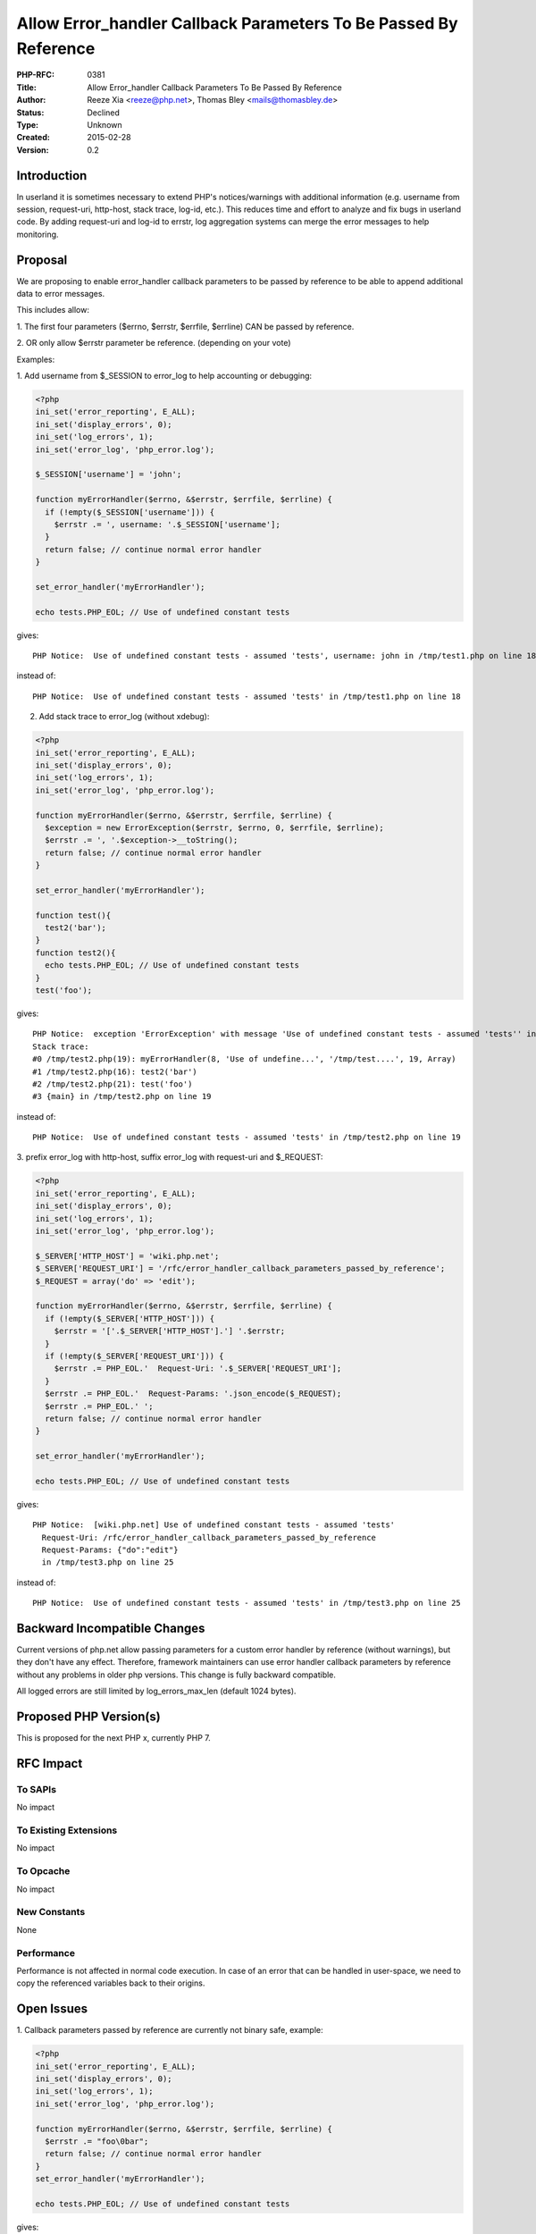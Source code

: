 Allow Error_handler Callback Parameters To Be Passed By Reference
=================================================================

:PHP-RFC: 0381
:Title: Allow Error_handler Callback Parameters To Be Passed By Reference
:Author: Reeze Xia <reeze@php.net>, Thomas Bley <mails@thomasbley.de>
:Status: Declined
:Type: Unknown
:Created: 2015-02-28
:Version: 0.2

Introduction
------------

In userland it is sometimes necessary to extend PHP's notices/warnings
with additional information (e.g. username from session, request-uri,
http-host, stack trace, log-id, etc.). This reduces time and effort to
analyze and fix bugs in userland code. By adding request-uri and log-id
to errstr, log aggregation systems can merge the error messages to help
monitoring.

Proposal
--------

We are proposing to enable error_handler callback parameters to be
passed by reference to be able to append additional data to error
messages.

This includes allow:

1. The first four parameters ($errno, $errstr, $errfile, $errline) CAN
be passed by reference.

2. OR only allow $errstr parameter be reference. (depending on your
vote)

Examples:

1. Add username from $_SESSION to error_log to help accounting or
debugging:

.. code:: php

   <?php
   ini_set('error_reporting', E_ALL);
   ini_set('display_errors', 0);
   ini_set('log_errors', 1);
   ini_set('error_log', 'php_error.log');

   $_SESSION['username'] = 'john';

   function myErrorHandler($errno, &$errstr, $errfile, $errline) {
     if (!empty($_SESSION['username'])) {
       $errstr .= ', username: '.$_SESSION['username'];
     }
     return false; // continue normal error handler
   }

   set_error_handler('myErrorHandler');

   echo tests.PHP_EOL; // Use of undefined constant tests

gives:

::

   PHP Notice:  Use of undefined constant tests - assumed 'tests', username: john in /tmp/test1.php on line 18

instead of:

::

   PHP Notice:  Use of undefined constant tests - assumed 'tests' in /tmp/test1.php on line 18

2. Add stack trace to error_log (without xdebug):

.. code:: php

   <?php
   ini_set('error_reporting', E_ALL);
   ini_set('display_errors', 0);
   ini_set('log_errors', 1);
   ini_set('error_log', 'php_error.log');

   function myErrorHandler($errno, &$errstr, $errfile, $errline) {
     $exception = new ErrorException($errstr, $errno, 0, $errfile, $errline);
     $errstr .= ', '.$exception->__toString();
     return false; // continue normal error handler
   }

   set_error_handler('myErrorHandler');

   function test(){
     test2('bar');
   }
   function test2(){
     echo tests.PHP_EOL; // Use of undefined constant tests
   }
   test('foo');

gives:

::

   PHP Notice:  exception 'ErrorException' with message 'Use of undefined constant tests - assumed 'tests'' in /tmp/test2.php:19
   Stack trace:
   #0 /tmp/test2.php(19): myErrorHandler(8, 'Use of undefine...', '/tmp/test....', 19, Array)
   #1 /tmp/test2.php(16): test2('bar')
   #2 /tmp/test2.php(21): test('foo')
   #3 {main} in /tmp/test2.php on line 19

instead of:

::

   PHP Notice:  Use of undefined constant tests - assumed 'tests' in /tmp/test2.php on line 19

3. prefix error_log with http-host, suffix error_log with request-uri
and $_REQUEST:

.. code:: php

   <?php
   ini_set('error_reporting', E_ALL);
   ini_set('display_errors', 0);
   ini_set('log_errors', 1);
   ini_set('error_log', 'php_error.log');

   $_SERVER['HTTP_HOST'] = 'wiki.php.net';
   $_SERVER['REQUEST_URI'] = '/rfc/error_handler_callback_parameters_passed_by_reference';
   $_REQUEST = array('do' => 'edit');

   function myErrorHandler($errno, &$errstr, $errfile, $errline) {
     if (!empty($_SERVER['HTTP_HOST'])) {
       $errstr = '['.$_SERVER['HTTP_HOST'].'] '.$errstr;
     }
     if (!empty($_SERVER['REQUEST_URI'])) {
       $errstr .= PHP_EOL.'  Request-Uri: '.$_SERVER['REQUEST_URI'];
     }
     $errstr .= PHP_EOL.'  Request-Params: '.json_encode($_REQUEST);
     $errstr .= PHP_EOL.' ';
     return false; // continue normal error handler
   }

   set_error_handler('myErrorHandler');

   echo tests.PHP_EOL; // Use of undefined constant tests

gives:

::

   PHP Notice:  [wiki.php.net] Use of undefined constant tests - assumed 'tests'
     Request-Uri: /rfc/error_handler_callback_parameters_passed_by_reference
     Request-Params: {"do":"edit"}
     in /tmp/test3.php on line 25

instead of:

::

   PHP Notice:  Use of undefined constant tests - assumed 'tests' in /tmp/test3.php on line 25

Backward Incompatible Changes
-----------------------------

Current versions of php.net allow passing parameters for a custom error
handler by reference (without warnings), but they don't have any effect.
Therefore, framework maintainers can use error handler callback
parameters by reference without any problems in older php versions. This
change is fully backward compatible.

All logged errors are still limited by log_errors_max_len (default 1024
bytes).

Proposed PHP Version(s)
-----------------------

This is proposed for the next PHP x, currently PHP 7.

RFC Impact
----------

To SAPIs
~~~~~~~~

No impact

To Existing Extensions
~~~~~~~~~~~~~~~~~~~~~~

No impact

To Opcache
~~~~~~~~~~

No impact

New Constants
~~~~~~~~~~~~~

None

Performance
~~~~~~~~~~~

Performance is not affected in normal code execution. In case of an
error that can be handled in user-space, we need to copy the referenced
variables back to their origins.

Open Issues
-----------

1. Callback parameters passed by reference are currently not binary
safe, example:

.. code:: php

   <?php
   ini_set('error_reporting', E_ALL);
   ini_set('display_errors', 0);
   ini_set('log_errors', 1);
   ini_set('error_log', 'php_error.log');

   function myErrorHandler($errno, &$errstr, $errfile, $errline) {
     $errstr .= "foo\0bar";
     return false; // continue normal error handler
   }
   set_error_handler('myErrorHandler');

   echo tests.PHP_EOL; // Use of undefined constant tests

gives:

::

   PHP Notice:  Use of undefined constant tests - assumed 'tests'foo in /tmp/test_binary_safe.php on line 13

instead of:

::

   PHP Notice:  Use of undefined constant tests - assumed 'tests'foobar in /tmp/test_binary_safe.php on line 13

This issue is not related to this rfc and handled separately on
https://bugs.php.net/bug.php?id=68963

2. Callback parameter errstr can be changed to an empty string, example:

.. code:: php

   <?php
   ini_set('error_reporting', E_ALL);
   ini_set('display_errors', 0);
   ini_set('log_errors', 1);
   ini_set('error_log', 'php_error.log');

   function myErrorHandler($errno, &$errstr, $errfile, $errline) {
     $errstr = '';
     return false; // continue normal error handler
   }
   set_error_handler('myErrorHandler');

   echo tests.PHP_EOL; // Use of undefined constant tests

gives:

::

   PHP Notice:   in /tmp/test_empty_errstr.php on line 13

This is similar to using the @ operator or returning true in the
callback function. It is up to the userland developer to avoid this.

3. Shall we allow $errno, $errstr, $errfile, $errline or only $errstr to
be passed by reference?

::

   laruence: why only one parameter can be reference, but others not?
   reeze: I am afraid that modify the lineno and file seems a not good practice
   yohgaki: we certainly change line/file for appropriate one. e.g. Actual cause may be in other file/line.
     Setting proper file/line may not be trivial, but it would be useful. However, one may get proper line/file by debug_backtrace() in most cases.
   smalyshev: I personally think passing a bunch of params by-ref to change engine internal things like line number is not a good idea.
     With message, it could work as some kind of a stretch since message is not really an engine thing but with other params I think it's just a bad API.
   yohgaki: I suggest to have options in the RFC.
     1 Make parameter reference
     For people voted for YES, choose
     1. Make message a reference
     2. Make all parameters references
   NicolasGrekas: This would allow mapping "compiled" source to real source code and have meaningful error file+line information.
     By "compiled", I mean e.g. inlined classes (like the bootstrap.cache.php file in Symfony), or preprocessed sources, etc.

4. Shall we target the rfc on PHP 5.5 / 5.6 ?

Possible, but may not come into major distributions if they stick to
special minor releases (e.g. Ubuntu 14.04: 5.5.9, Ubuntu 14.10: 5.5.12,
latest: 5.5.21)

5. Why can't you just use the error_log() function to write the exact
message you want?

In the future, set_error_handler() might be changed to be called
multiple times with different custom error handlers, similar to how
register_shutdown_function() and spl_autoload_register() act on multiple
calls. Having a chain of error handlers appending data to $errstr makes
it difficult to use error_log(), because this is a one-time operation.
Also, error_log() has the ability to override the "error_log" property
from php.ini, which might not be the desired behaviour. For
completeness, error_log() currently has no parameters for $errno, $line
and $file, so an example would look like this:

.. code:: php

   function myErrorHandler($errno, $errstr, $errfile, $errline) {
     switch($errno){
       case E_WARNING:           $errnoStr='Warning'; break;
       case E_NOTICE:            $errnoStr='Notice'; break;
       case E_STRICT:            $errnoStr='Strict'; break;
       case E_RECOVERABLE_ERROR: $errnoStr='Recoverable Error'; break;
       case E_DEPRECATED:        $errnoStr='Deprecated'; break;
       case E_USER_ERROR:        $errnoStr='User Error'; break;
       case E_USER_WARNING:      $errnoStr='User Warning'; break;
       case E_USER_NOTICE:       $errnoStr='User Notice'; break;
       case E_USER_DEPRECATED:   $errnoStr='User Deprecated'; break;
     } 
     if (!empty($_SESSION['username'])) {
       $errstr .= ', username: '.$_SESSION['username'];
     }
     error_log('PHP '.$errnoStr.':  '.$errstr.' in '.$errfile.' on line '.$errline);
     return true;
   }

Future Scope
------------

set_error_handler() callback might be able to handle E_ERROR to be able
to append additional information to memory_limit exhaustions (or
others).

For example try to analyze and fix:

::

    [13-Jan-2015 09:24:37 Europe/Berlin] PHP Fatal error:  Allowed memory size of 209715200 bytes exhausted (tried to allocate 262144 bytes) in /var/www/cake/libs/model/datasources/dbo_source.php on line 419

Vote
----

This RFC requires a 50%+1 majority, meaning the first two choices count
as Yes, the third choice counts as No. Voting started on 2015-02-13 and
will end on 2015-02-27.

Question: Allow error_handler callback parameters to be passed by reference
~~~~~~~~~~~~~~~~~~~~~~~~~~~~~~~~~~~~~~~~~~~~~~~~~~~~~~~~~~~~~~~~~~~~~~~~~~~

Voting Choices
^^^^^^^^^^^^^^

-  Allow $errstr parameter to be passed by reference
-  Allow $errno, $errstr, $errfile, $fileno parameter to be passed by
   reference
-  No, Allow none of the parameter be a reference parameter

Patches and Tests
-----------------

| Currently implemented on https://github.com/php/php-src/pull/1018
| PR is against master and includes the first four callback parameters
  to be passed by reference. The PR will be updated to correspond vote
  if any one of the accepted.

I've used to build on Ubuntu 14.04:

.. code:: php

   apt-get install build-essential re2c bison
   git clone -b master https://github.com/php/php-src.git
   cd php-src
   curl https://github.com/php/php-src/pull/1018.patch | git am
   ./buildconf
   ./configure
   make
   sapi/cli/php ...

References
----------

-  Discussion on php-internals:
   http://marc.info/?t=142181539200002&r=1&w=2
-  Discussion on Github: https://github.com/php/php-src/pull/1018

Rejected Features
-----------------

None so far.

Changelog
---------

-  v0.2 - updated open issues (thbley)
-  v0.1 - Initial draft (thbley)

Additional Metadata
-------------------

:Original Authors: Reeze Xia reeze@php.net, Thomas Bley mails@thomasbley.de
:Slug: error_handler_callback_parameters_passed_by_reference
:Wiki URL: https://wiki.php.net/rfc/error_handler_callback_parameters_passed_by_reference
